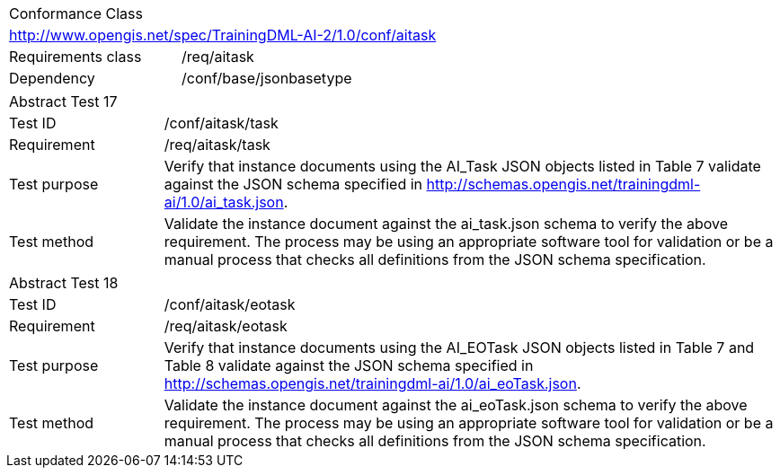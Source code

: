 [width="100%",cols="40%,60%",]
|===
2+|Conformance Class
2+|http://www.opengis.net/spec/TrainingDML-AI-2/1.0/conf/aitask
|Requirements class |/req/aitask
|Dependency |/conf/base/jsonbasetype
|===

[width="100%",cols="20%,80%",]
|===
2+|Abstract Test 17
|Test ID |/conf/aitask/task
|Requirement |/req/aitask/task
|Test purpose |Verify that instance documents using the AI_Task JSON objects listed in Table 7 validate against the JSON schema specified in http://schemas.opengis.net/trainingdml-ai/1.0/ai_task.json.
|Test method |Validate the instance document against the ai_task.json schema to verify the above requirement. The process may be using an appropriate software tool for validation or be a manual process that checks all definitions from the JSON schema specification.
|===

[width="100%",cols="20%,80%",]
|===
2+|Abstract Test 18
|Test ID |/conf/aitask/eotask
|Requirement |/req/aitask/eotask
|Test purpose |Verify that instance documents using the AI_EOTask JSON objects listed in Table 7 and Table 8 validate against the JSON schema specified in http://schemas.opengis.net/trainingdml-ai/1.0/ai_eoTask.json.
|Test method |Validate the instance document against the ai_eoTask.json schema to verify the above requirement. The process may be using an appropriate software tool for validation or be a manual process that checks all definitions from the JSON schema specification.
|===